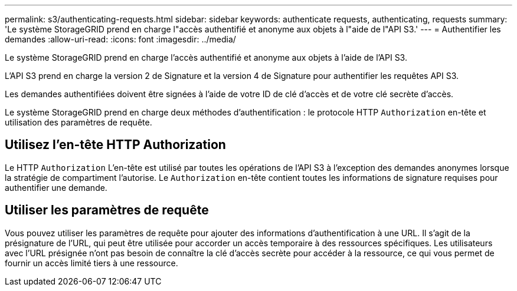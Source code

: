 ---
permalink: s3/authenticating-requests.html 
sidebar: sidebar 
keywords: authenticate requests, authenticating, requests 
summary: 'Le système StorageGRID prend en charge l"accès authentifié et anonyme aux objets à l"aide de l"API S3.' 
---
= Authentifier les demandes
:allow-uri-read: 
:icons: font
:imagesdir: ../media/


[role="lead"]
Le système StorageGRID prend en charge l'accès authentifié et anonyme aux objets à l'aide de l'API S3.

L'API S3 prend en charge la version 2 de Signature et la version 4 de Signature pour authentifier les requêtes API S3.

Les demandes authentifiées doivent être signées à l'aide de votre ID de clé d'accès et de votre clé secrète d'accès.

Le système StorageGRID prend en charge deux méthodes d'authentification : le protocole HTTP `Authorization` en-tête et utilisation des paramètres de requête.



== Utilisez l'en-tête HTTP Authorization

Le HTTP `Authorization` L'en-tête est utilisé par toutes les opérations de l'API S3 à l'exception des demandes anonymes lorsque la stratégie de compartiment l'autorise. Le `Authorization` en-tête contient toutes les informations de signature requises pour authentifier une demande.



== Utiliser les paramètres de requête

Vous pouvez utiliser les paramètres de requête pour ajouter des informations d'authentification à une URL. Il s'agit de la présignature de l'URL, qui peut être utilisée pour accorder un accès temporaire à des ressources spécifiques. Les utilisateurs avec l'URL présignée n'ont pas besoin de connaître la clé d'accès secrète pour accéder à la ressource, ce qui vous permet de fournir un accès limité tiers à une ressource.
